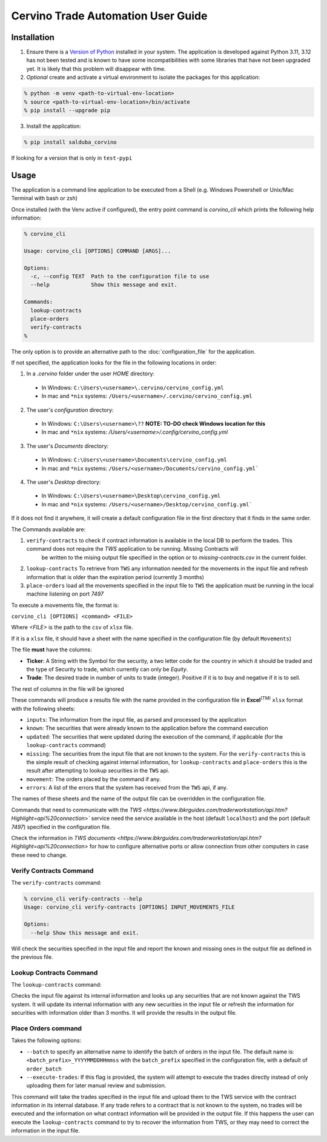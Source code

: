Cervino Trade Automation User Guide
***********************************

Installation
==============


1. Ensure there is a `Version of Python <https://www.python.org/downloads/>`_ installed in your system. The application is developed against Python 3.11, 3.12 has not been tested and is known to have some incompatibilities with some libraries that have not been upgraded yet. It is likely that this problem will disappear with time.
2. *Optional* create and activate a virtual environment to isolate the packages for this application:

.. code-block:: shell

  % python -m venv <path-to-virtual-env-location>
  % source <path-to-virtual-env-location>/bin/activate
  % pip install --upgrade pip

3. Install the application:

.. code-block:: shell

  % pip install salduba_corvino

If looking for a version that is only in ``test-pypi``

.. code-block::shell

  % pip install --extra-index-url https://test.pypi.org/simple/ salduba_corvino==<version_identifier>

Usage
=======

The application is a command line application to be executed from a Shell (e.g. Windows Powershell or Unix/Mac Terminal with bash or zsh)

Once installed (with the Venv active if configured), the entry point command is `corvino_cli` which prints the following help information:

.. code-block:: shell

  % corvino_cli

  Usage: corvino_cli [OPTIONS] COMMAND [ARGS]...

  Options:
    -c, --config TEXT  Path to the configuration file to use
    --help             Show this message and exit.

  Commands:
    lookup-contracts
    place-orders
    verify-contracts
  %

The only option is to provide an alternative path to the :doc:`configuration_file` for the application.

If not specified, the application looks for the file in the following locations in order:

1. In a `.cervino` folder under the user `HOME` directory:

  - In Windows: ``C:\Users\<username>\.cervino/cervino_config.yml``
  - In mac and ``*nix`` systems: ``/Users/<username>/.cervino/cervino_config.yml``

2. The user's *configuration* directory:

  - In Windows: ``C:\Users\<username>\??`` **NOTE: TO-DO check Windows location for this**
  - In mac and ``*nix`` systems: `/Users/<username>/.config/cervino_config.yml`

3. The user's *Documents* directory:

  - In Windows: ``C:\Users\<username>\Documents\cervino_config.yml``
  - In mac and ``*nix`` systems: ``/Users/<username>/Documents/cervino_config.yml```

4. The user's *Desktop* directory:

  - In Windows: ``C:\Users\<username>\Desktop\cervino_config.yml``
  - In mac and ``*nix`` systems: ``/Users/<username>/Desktop/cervino_config.yml```

If it does not find it anywhere, it will create a default configuration file in the first directory that it finds in the same order.

The Commands available are:

1. ``verify-contracts`` to check if contract information is available in the local DB to perform the trades. This command does not require the `TWS` application to be running. Missing Contracts will
    be written to the mising output file specified in the option or to `missing-contracts.csv` in the current folder.
2. ``lookup-contracts`` To retrieve from ``TWS`` any information needed for the movements in the input file and refresh information that is older than the expiration period (currently 3 months)
3. ``place-orders`` load all the movements specified in the input file to ``TWS`` the application must be running in the local machine listening on port `7497`

To execute a movements file, the format is:

``corvino_cli [OPTIONS] <command> <FILE>``

Where `<FILE>` is the path to the ``csv`` of ``xlsx`` file.

If it is a ``xlsx`` file, it should have a sheet with the name specified in the configuration file (by default ``Movements``)

The file **must** have the columns:

- **Ticker**: A String with the Symbol for the security, a two letter code for the country in which it should be traded and the type of Security to trade, which currently can only be `Equity`.
- **Trade**: The desired trade in number of units to trade (integer). Positive if it is to buy and negative if it is to sell.

The rest of columns in the file will be ignored

These commands will produce a results file with the name provided in the configuration file in **Excel**:sup:`(TM)` ``xlsx`` format with the following sheets:

- ``inputs``: The information from the input file, as parsed and processed by the application
- ``known``: The securities that were already known to the application before the command execution
- ``updated``: The securities that were updated during the execution of the command, if applicable (for the ``lookup-contracts`` command)
- ``missing``: The securities from the input file that are not known to the system. For the ``verify-contracts`` this is the simple result of checking against
  internal information, for ``lookup-contracts`` and ``place-orders`` this is the result after attempting to lookup securities in the ``TWS`` api.
- ``movement``: The orders placed by the command if any.
- ``errors``: A list of the errors that the system has received from the ``TWS`` api, if any.

The names of these sheets and the name of the output file can be overridden in the configuration file.

Commands that need to communicate with the `TWS <https://www.ibkrguides.com/traderworkstation/api.htm?Highlight=api%20connection>`` service need the service
available in the host (default ``localhost``) and the port (default `7497`) specified in the configuration file.

Check the information in `TWS documents <https://www.ibkrguides.com/traderworkstation/api.htm?Highlight=api%20connection>` for how to configure alternative ports
or allow connection from other computers in case these need to change.


Verify Contracts Command
------------------------------

The ``verify-contracts`` command:

.. code-block:: shell

  % corvino_cli verify-contracts --help
  Usage: corvino_cli verify-contracts [OPTIONS] INPUT_MOVEMENTS_FILE

  Options:
    --help Show this message and exit.

Will check the securities specified in the input file and report the known and missing ones in the output file as defined in the previous file.

Lookup Contracts Command
---------------------------

The ``lookup-contracts`` command:

.. code-block:: shell
  % poetry run corvino_cli lookup-contracts --help
  Usage: corvino_cli lookup-contracts [OPTIONS] INPUT_MOVEMENTS_FILE

  Options:
    --help  Show this message and exit.

Checks the input file against its internal information and looks up any securities that are not known against the TWS system. It will update its internal information
with any new securities in the input file or refresh the information for securities with information older than 3 months. It will provide the results in the output
file.

Place Orders command
---------------------

.. code-block:: shell
  % corvino_cli place-orders --help
  Usage: corvino_cli place-orders [OPTIONS] INPUT_MOVEMENTS_FILE

  Options:
    --batch TEXT      The name of the batch to use for these orders, default:
                      Date with seconds (Year-Month-Day:Hour:min:secs)

    --execute-trades  USE WITH CAUTION!!!!

                      - If the option is provided, the script will execute the
                      trades directly, - If not provided, the trades will be
                      uploaded but not executed. The user is then expected to
                      execute them if appropriate using the TWS UI itself

    --help            Show this message and exit.

Takes the following options:

- ``--batch`` to specify an alternative name to identify the batch of orders in the input file. The default name is: ``<batch_prefix>_YYYYMMDDHHmmss`` with the ``batch_prefix``
  specified in the configuration file, with a default of ``order_batch``
- ``--execute-trades``: If this flag is provided, the system will attempt to execute the trades directly instead of only uploading them for later manual review and submission.

This command will take the trades specified in the input file and upload them to the TWS service with the contract information in its internal database. If any trade refers
to a contract that is not known to the system, no trades will be executed and the information on what contract information will be provided in the output file. If this happens
the user can execute the ``lookup-contracts`` command to try to recover the information from TWS, or they may need to correct the information in the input file.
